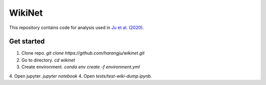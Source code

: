 =========
 WikiNet
=========
This repository contains code for analysis used in `Ju et al. (2020) <https://google.com>`_.

Get started
===========
1. Clone repo. `git clone https://github.com/harangju/wikinet.git`
2. Go to directory. `cd wikinet`
3. Create environment. `conda env create -f environment.yml`
4. Open jupyter. `jupyter notebook`
4. Open `tests/test-wiki-dump.ipynb`.
